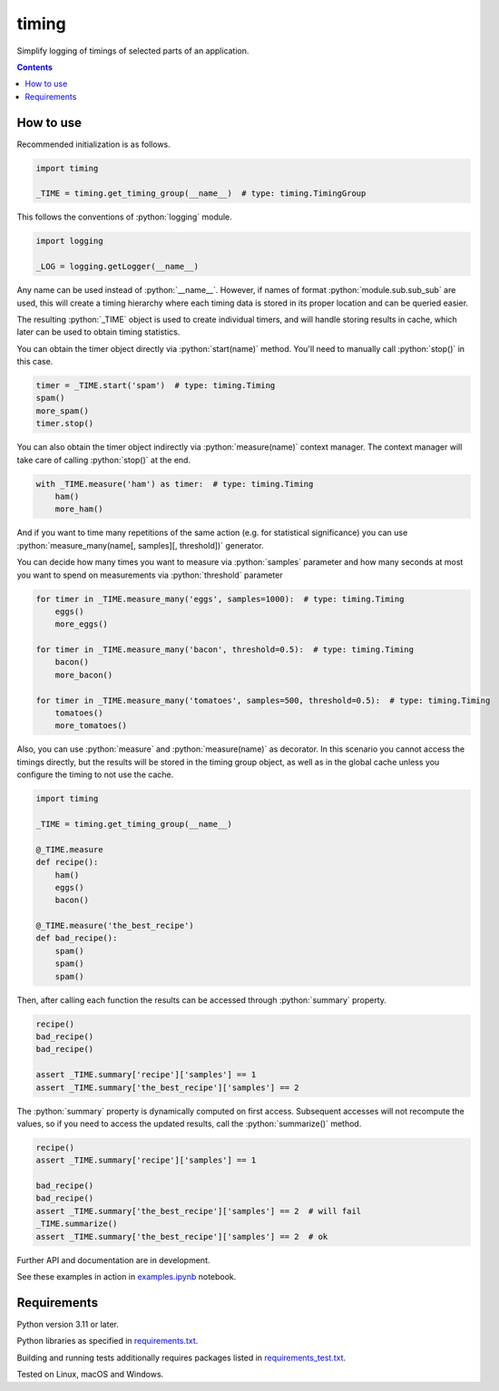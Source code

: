 .. role:: python(code)
    :language: python


======
timing
======

Simplify logging of timings of selected parts of an application.

.. image:: https://img.shields.io/pypi/v/timing.svg
    :target: https://pypi.org/project/timing
    :alt: package version from PyPI

.. image:: https://github.com/mbdevpl/timing/actions/workflows/python.yml/badge.svg?branch=main
    :target: https://github.com/mbdevpl/timing/actions
    :alt: build status from GitHub

.. image:: https://codecov.io/gh/mbdevpl/timing/branch/main/graph/badge.svg
    :target: https://codecov.io/gh/mbdevpl/timing
    :alt: test coverage from Codecov

.. image:: https://api.codacy.com/project/badge/Grade/5dba9ea9f47e4e86aeed6eddfce42640
    :target: https://app.codacy.com/gh/mbdevpl/timing
    :alt: grade from Codacy

.. image:: https://img.shields.io/github/license/mbdevpl/timing.svg
    :target: NOTICE
    :alt: license

.. contents::
    :backlinks: none


How to use
==========

Recommended initialization is as follows.

.. code:: python

    import timing

    _TIME = timing.get_timing_group(__name__)  # type: timing.TimingGroup


This follows the conventions of :python:`logging` module.

.. code:: python

    import logging

    _LOG = logging.getLogger(__name__)

Any name can be used instead of :python:`__name__`.
However, if names of format :python:`module.sub.sub_sub` are used, this will create a timing
hierarchy where each timing data is stored in its proper location and can be queried easier.

The resulting :python:`_TIME` object is used to create individual timers,
and will handle storing results in cache, which later can be used to obtain timing statistics.

You can obtain the timer object directly via :python:`start(name)` method.
You'll need to manually call :python:`stop()` in this case.

.. code:: python

   timer = _TIME.start('spam')  # type: timing.Timing
   spam()
   more_spam()
   timer.stop()


You can also obtain the timer object indirectly via :python:`measure(name)` context manager.
The context manager will take care of calling :python:`stop()` at the end.

.. code:: python

    with _TIME.measure('ham') as timer:  # type: timing.Timing
        ham()
        more_ham()


And if you want to time many repetitions of the same action (e.g. for statistical significance)
you can use :python:`measure_many(name[, samples][, threshold])` generator.

You can decide how many times you want to measure via :python:`samples` parameter
and how many seconds at most you want to spend on measurements via :python:`threshold` parameter

.. code:: python

    for timer in _TIME.measure_many('eggs', samples=1000):  # type: timing.Timing
        eggs()
        more_eggs()

    for timer in _TIME.measure_many('bacon', threshold=0.5):  # type: timing.Timing
        bacon()
        more_bacon()

    for timer in _TIME.measure_many('tomatoes', samples=500, threshold=0.5):  # type: timing.Timing
        tomatoes()
        more_tomatoes()


Also, you can use :python:`measure` and :python:`measure(name)` as decorator.
In this scenario you cannot access the timings directly, but the results will be stored
in the timing group object, as well as in the global cache unless you configure the timing
to not use the cache.

.. code:: python

    import timing

    _TIME = timing.get_timing_group(__name__)

    @_TIME.measure
    def recipe():
        ham()
        eggs()
        bacon()

    @_TIME.measure('the_best_recipe')
    def bad_recipe():
        spam()
        spam()
        spam()


Then, after calling each function the results can be accessed through :python:`summary` property.

.. code:: python

    recipe()
    bad_recipe()
    bad_recipe()

    assert _TIME.summary['recipe']['samples'] == 1
    assert _TIME.summary['the_best_recipe']['samples'] == 2


The :python:`summary` property is dynamically computed on first access. Subsequent accesses
will not recompute the values, so if you need to access the updated results,
call the :python:`summarize()` method.

.. code:: python

    recipe()
    assert _TIME.summary['recipe']['samples'] == 1

    bad_recipe()
    bad_recipe()
    assert _TIME.summary['the_best_recipe']['samples'] == 2  # will fail
    _TIME.summarize()
    assert _TIME.summary['the_best_recipe']['samples'] == 2  # ok


Further API and documentation are in development.


See these examples in action in `<examples.ipynb>`_ notebook.


Requirements
============

Python version 3.11 or later.

Python libraries as specified in `<requirements.txt>`_.

Building and running tests additionally requires packages listed in `<requirements_test.txt>`_.

Tested on Linux, macOS and Windows.
